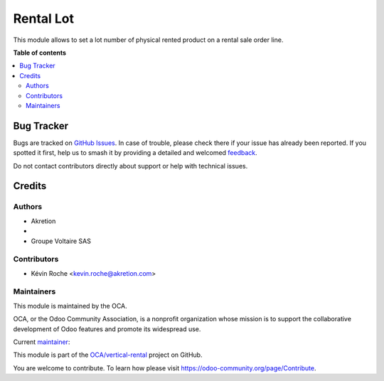 ==========
Rental Lot
==========

.. 
   !!!!!!!!!!!!!!!!!!!!!!!!!!!!!!!!!!!!!!!!!!!!!!!!!!!!
   !! This file is generated by oca-gen-addon-readme !!
   !! changes will be overwritten.                   !!
   !!!!!!!!!!!!!!!!!!!!!!!!!!!!!!!!!!!!!!!!!!!!!!!!!!!!
   !! source digest: sha256:09f6dfb79672a2d6586ab1186573c9410f9375590dd861d1d5d03e688c32c5bc
   !!!!!!!!!!!!!!!!!!!!!!!!!!!!!!!!!!!!!!!!!!!!!!!!!!!!

.. |badge1| image:: https://img.shields.io/badge/maturity-Beta-yellow.png
    :target: https://odoo-community.org/page/development-status
    :alt: Beta
.. |badge2| image:: https://img.shields.io/badge/licence-AGPL--3-blue.png
    :target: http://www.gnu.org/licenses/agpl-3.0-standalone.html
    :alt: License: AGPL-3
.. |badge3| image:: https://img.shields.io/badge/github-OCA%2Fvertical--rental-lightgray.png?logo=github
    :target: https://github.com/OCA/vertical-rental/tree/16.0/rental_lot
    :alt: OCA/vertical-rental
.. |badge4| image:: https://img.shields.io/badge/weblate-Translate%20me-F47D42.png
    :target: https://translation.odoo-community.org/projects/vertical-rental-16-0/vertical-rental-16-0-rental_lot
    :alt: Translate me on Weblate
.. |badge5| image:: https://img.shields.io/badge/runboat-Try%20me-875A7B.png
    :target: https://runboat.odoo-community.org/builds?repo=OCA/vertical-rental&target_branch=16.0
    :alt: Try me on Runboat

|badge1| |badge2| |badge3| |badge4| |badge5|

This module allows to set a lot number of physical rented product on a rental sale order line.

**Table of contents**

.. contents::
   :local:

Bug Tracker
===========

Bugs are tracked on `GitHub Issues <https://github.com/OCA/vertical-rental/issues>`_.
In case of trouble, please check there if your issue has already been reported.
If you spotted it first, help us to smash it by providing a detailed and welcomed
`feedback <https://github.com/OCA/vertical-rental/issues/new?body=module:%20rental_lot%0Aversion:%2016.0%0A%0A**Steps%20to%20reproduce**%0A-%20...%0A%0A**Current%20behavior**%0A%0A**Expected%20behavior**>`_.

Do not contact contributors directly about support or help with technical issues.

Credits
=======

Authors
~~~~~~~

* Akretion
* 
* Groupe Voltaire SAS

Contributors
~~~~~~~~~~~~

* Kévin Roche <kevin.roche@akretion.com>

Maintainers
~~~~~~~~~~~

This module is maintained by the OCA.

.. image:: https://odoo-community.org/logo.png
   :alt: Odoo Community Association
   :target: https://odoo-community.org

OCA, or the Odoo Community Association, is a nonprofit organization whose
mission is to support the collaborative development of Odoo features and
promote its widespread use.

.. |maintainer-Kev-Roche| image:: https://github.com/Kev-Roche.png?size=40px
    :target: https://github.com/Kev-Roche
    :alt: Kev-Roche

Current `maintainer <https://odoo-community.org/page/maintainer-role>`__:

|maintainer-Kev-Roche| 

This module is part of the `OCA/vertical-rental <https://github.com/OCA/vertical-rental/tree/16.0/rental_lot>`_ project on GitHub.

You are welcome to contribute. To learn how please visit https://odoo-community.org/page/Contribute.
